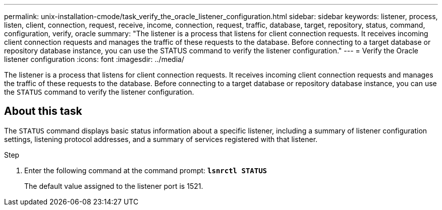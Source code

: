 ---
permalink: unix-installation-cmode/task_verify_the_oracle_listener_configuration.html
sidebar: sidebar
keywords: listener, process, listen, client, connection, request, receive, income, connection, request, traffic, database, target, repository, status, command, configuration, verify, oracle
summary: "The listener is a process that listens for client connection requests. It receives incoming client connection requests and manages the traffic of these requests to the database. Before connecting to a target database or repository database instance, you can use the STATUS command to verify the listener configuration."
---
= Verify the Oracle listener configuration
:icons: font
:imagesdir: ../media/

[.lead]
The listener is a process that listens for client connection requests. It receives incoming client connection requests and manages the traffic of these requests to the database. Before connecting to a target database or repository database instance, you can use the `STATUS` command to verify the listener configuration.

== About this task

The `STATUS` command displays basic status information about a specific listener, including a summary of listener configuration settings, listening protocol addresses, and a summary of services registered with that listener.

.Step

. Enter the following command at the command prompt: `*lsnrctl STATUS*`
+
The default value assigned to the listener port is 1521.
